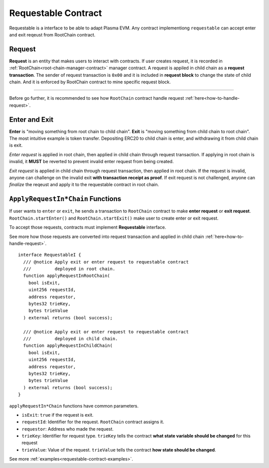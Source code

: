 .. _requestable-contract:

********************
Requestable Contract
********************

Requestable is a interface to be able to adapt Plasma EVM. Any contract implementiong ``requestable`` can accept enter and exit reqeust from RootChain contract.


.. _request:

Request
=======

**Request** is an entity that makes users to interact with contracts. If user creates request, it is recorded in :ref:`RootChain<root-chain-manager-contract>` manager contract. A request is appiled in child chain as a **request transaction**. The sender of request transaction is ``0x00`` and it is included in **request block** to change the state of child chain. And it is enforced by RootChain contract to mine specific request block.


------------

Before go further, it is recommended to see how ``RootChain`` contract handle request :ref:`here<how-to-handle-request>`.


.. _enter-and-exit:
Enter and Exit
==============

**Enter** is "moving something from root chain to child chain". **Exit** is "moving something from child chain to root chain". The most intuitive example is token transfer. Depositing ERC20 to child chain is enter, and withdrawing it from child chain is exit.

`Enter request` is applied in root chain, then applied in child chain through request transaction. If applying in root chain is invalid, it **MUST** be reverted to prevent invalid enter request from being created.

`Exit request` is applied in child chain through request transaction, then applied in root chain. If the request is invalid, anyone can challenge on the invalid exit **with transaction receipt as proof**. If exit request is not challenged, anyone can `finalize` the reqeust and apply it to the requestable contract in root chain.

.. _apply-request-functions:
``ApplyRequestIn*Chain`` Functions
==============================

If user wants to ``enter`` or ``exit``, he sends a transaction to ``RootChain`` contract to make  **enter request** or **exit request**. ``RootChain.startEnter()`` and ``RootChain.startExit()`` make user to create enter or exit request.

To accept those requests, contracts must implement **Requestable** interface.

See more how those requests are converted into request transaction and applied in child chain :ref:`here<how-to-handle-request>`.

::

  interface RequestableI {
    /// @notice Apply exit or enter request to requestable contract
    ///         deployed in root chain.
    function applyRequestInRootChain(
      bool isExit,
      uint256 requestId,
      address requestor,
      bytes32 trieKey,
      bytes trieValue
    ) external returns (bool success);

    /// @notice Apply exit or enter request to requestable contract
    ///         deployed in child chain.
    function applyRequestInChildChain(
      bool isExit,
      uint256 requestId,
      address requestor,
      bytes32 trieKey,
      bytes trieValue
    ) external returns (bool success);
  }


``applyRequestIn*Chain`` functions have common parameters.

- ``isExit``: ``true`` if the request is exit.
- ``requestId``: Identifier for the request. ``RootChain`` contract assigns it.
- ``requestor``: Address who made the request.
- ``trieKey``: Identifier for request type. ``trieKey`` tells the contract **what state variable should be changed** for this request
- ``trieValue``: Value of the request. ``trieValue`` tells the contract **how state should be changed**.


See more :ref:`examples<requestable-contract-examples>`.